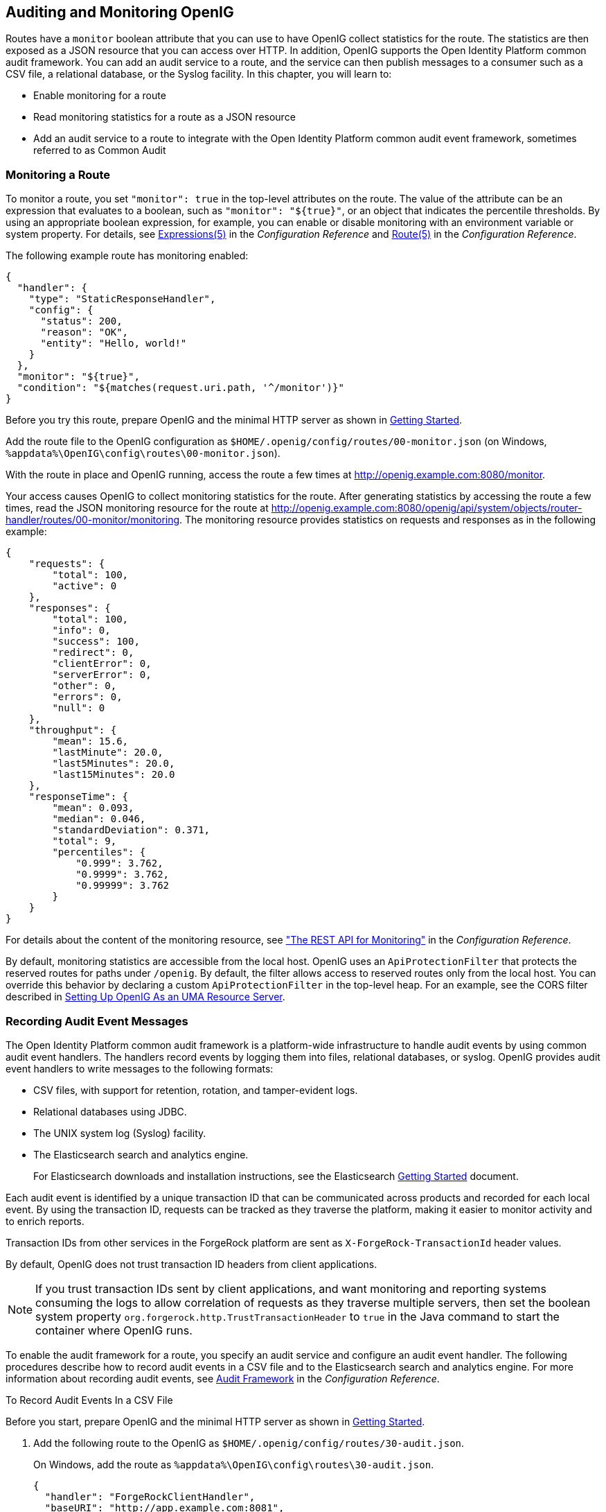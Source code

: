 ////
  The contents of this file are subject to the terms of the Common Development and
  Distribution License (the License). You may not use this file except in compliance with the
  License.
 
  You can obtain a copy of the License at legal/CDDLv1.0.txt. See the License for the
  specific language governing permission and limitations under the License.
 
  When distributing Covered Software, include this CDDL Header Notice in each file and include
  the License file at legal/CDDLv1.0.txt. If applicable, add the following below the CDDL
  Header, with the fields enclosed by brackets [] replaced by your own identifying
  information: "Portions copyright [year] [name of copyright owner]".
 
  Copyright 2017 ForgeRock AS.
  Portions Copyright 2024-2025 3A Systems LLC.
////

:figure-caption!:
:example-caption!:
:table-caption!:


[#chap-auditing]
== Auditing and Monitoring OpenIG

Routes have a `monitor` boolean attribute that you can use to have OpenIG collect statistics for the route. The statistics are then exposed as a JSON resource that you can access over HTTP. In addition, OpenIG supports the Open Identity Platform common audit framework. You can add an audit service to a route, and the service can then publish messages to a consumer such as a CSV file, a relational database, or the Syslog facility. In this chapter, you will learn to:

* Enable monitoring for a route

* Read monitoring statistics for a route as a JSON resource

* Add an audit service to a route to integrate with the Open Identity Platform common audit event framework, sometimes referred to as Common Audit


[#monitoring]
=== Monitoring a Route

To monitor a route, you set `"monitor": true` in the top-level attributes on the route. The value of the attribute can be an expression that evaluates to a boolean, such as `"monitor": "${true}"`, or an object that indicates the percentile thresholds. By using an appropriate boolean expression, for example, you can enable or disable monitoring with an environment variable or system property. For details, see xref:../reference/expressions-conf.adoc#Expressions[Expressions(5)] in the __Configuration Reference__ and xref:../reference/handlers-conf.adoc#Route[Route(5)] in the __Configuration Reference__.

The following example route has monitoring enabled:

[source, javascript]
----
{
  "handler": {
    "type": "StaticResponseHandler",
    "config": {
      "status": 200,
      "reason": "OK",
      "entity": "Hello, world!"
    }
  },
  "monitor": "${true}",
  "condition": "${matches(request.uri.path, '^/monitor')}"
}
----
Before you try this route, prepare OpenIG and the minimal HTTP server as shown in xref:chap-quickstart.adoc#chap-quickstart[Getting Started].

Add the route file to the OpenIG configuration as `$HOME/.openig/config/routes/00-monitor.json` (on Windows, `%appdata%\OpenIG\config\routes\00-monitor.json`).

With the route in place and OpenIG running, access the route a few times at link:http://openig.example.com:8080/monitor[http://openig.example.com:8080/monitor, window=\_blank].

Your access causes OpenIG to collect monitoring statistics for the route. After generating statistics by accessing the route a few times, read the JSON monitoring resource for the route at link:http://openig.example.com:8080/openig/api/system/objects/router-handler/routes/00-monitor/monitoring[http://openig.example.com:8080/openig/api/system/objects/router-handler/routes/00-monitor/monitoring, window=\_blank]. The monitoring resource provides statistics on requests and responses as in the following example:

[source, javascript]
----
{
    "requests": {
        "total": 100,
        "active": 0
    },
    "responses": {
        "total": 100,
        "info": 0,
        "success": 100,
        "redirect": 0,
        "clientError": 0,
        "serverError": 0,
        "other": 0,
        "errors": 0,
        "null": 0
    },
    "throughput": {
        "mean": 15.6,
        "lastMinute": 20.0,
        "last5Minutes": 20.0,
        "last15Minutes": 20.0
    },
    "responseTime": {
        "mean": 0.093,
        "median": 0.046,
        "standardDeviation": 0.371,
        "total": 9,
        "percentiles": {
            "0.999": 3.762,
            "0.9999": 3.762,
            "0.99999": 3.762
        }
    }
}
----
For details about the content of the monitoring resource, see xref:../reference/handlers-conf.adoc#crest-monitoring["The REST API for Monitoring"] in the __Configuration Reference__.

By default, monitoring statistics are accessible from the local host. OpenIG uses an `ApiProtectionFilter` that protects the reserved routes for paths under `/openig`. By default, the filter allows access to reserved routes only from the local host. You can override this behavior by declaring a custom `ApiProtectionFilter` in the top-level heap. For an example, see the CORS filter described in xref:chap-uma.adoc#uma-openig-configuration[Setting Up OpenIG As an UMA Resource Server].


[#audit-event-handlers]
=== Recording Audit Event Messages

The Open Identity Platform common audit framework is a platform-wide infrastructure to handle audit events by using common audit event handlers. The handlers record events by logging them into files, relational databases, or syslog.
OpenIG provides audit event handlers to write messages to the following formats:

* CSV files, with support for retention, rotation, and tamper-evident logs.

* Relational databases using JDBC.

* The UNIX system log (Syslog) facility.

* The Elasticsearch search and analytics engine.
+
For Elasticsearch downloads and installation instructions, see the Elasticsearch link:https://www.elastic.co/guide/en/elasticsearch/reference/current/getting-started.html[Getting Started, window=\_blank] document.

Each audit event is identified by a unique transaction ID that can be communicated across products and recorded for each local event. By using the transaction ID, requests can be tracked as they traverse the platform, making it easier to monitor activity and to enrich reports.

Transaction IDs from other services in the ForgeRock platform are sent as `X-ForgeRock-TransactionId` header values.

By default, OpenIG does not trust transaction ID headers from client applications.

[NOTE]
====
If you trust transaction IDs sent by client applications, and want monitoring and reporting systems consuming the logs to allow correlation of requests as they traverse multiple servers, then set the boolean system property `org.forgerock.http.TrustTransactionHeader` to `true` in the Java command to start the container where OpenIG runs.
====
To enable the audit framework for a route, you specify an audit service and configure an audit event handler. The following procedures describe how to record audit events in a CSV file and to the Elasticsearch search and analytics engine. For more information about recording audit events, see xref:../reference/audit-conf.adoc#audit-conf[Audit Framework] in the __Configuration Reference__.

[#audit-csv]
.To Record Audit Events In a CSV File
====
Before you start, prepare OpenIG and the minimal HTTP server as shown in xref:chap-quickstart.adoc#chap-quickstart[Getting Started].

. Add the following route to the OpenIG as `$HOME/.openig/config/routes/30-audit.json`.
+
On Windows, add the route as `%appdata%\OpenIG\config\routes\30-audit.json`.
+

[source, javascript]
----
{
  "handler": "ForgeRockClientHandler",
  "baseURI": "http://app.example.com:8081",
  "condition": "${matches(request.uri.path, '^/audit')}",
  "auditService": {
    "type": "AuditService",
    "config": {
      "config": {},
      "event-handlers": [
        {
          "class": "org.forgerock.audit.handlers.csv.CsvAuditEventHandler",
          "config": {
            "name": "csv",
            "logDirectory": "/tmp/logs",
            "buffering": {
              "enabled": "true",
              "autoFlush": "true"
            },
            "topics": [
              "access"
            ]
          }
        }
      ]
    }
  }
}
----
+
The route calls an audit service configuration for publishing log messages to the CSV file, `/tmp/logs/access.csv`. When a request matches `audit`, audit events are logged to the CSV file.
+
The route uses the `ForgeRockClientHandler` as its handler, to send the `X-ForgeRock-TransactionId` header with its requests to external services.

. Access the route on `\http://openig.example.com:8080/audit`.
+
The home page of the minimal HTTP server should be displayed and the file `/tmp/logs/access.csv` should be created.

====

[#audit-elasticsearch]
.To Record Audit Events In Elasticsearch
====
Before you start, make sure that Elasticsearch is installed and running. For Elasticsearch downloads and installation instructions, see the Elasticsearch link:https://www.elastic.co/guide/en/elasticsearch/reference/current/getting-started.html[Getting Started, window=\_blank] document. For information about configuring the Elasticsearch event handler, see xref:../reference/audit-conf.adoc#ElasticsearchAuditEventHandler[ElasticsearchAuditEventHandler(5)] in the __Configuration Reference__.

. Add the following route to the OpenIG as `$HOME/.openig/config/routes/30-elasticsearch.json`.
+
On Windows, add the route as `%appdata%\OpenIG\config\routes\30-elasticsearch.json`.
+

[source, javascript]
----
{
  "MyCapture": "all",
  "auditService": {
    "name": "audit-service",
    "type": "AuditService",
    "config": {
      "config": {},
      "enabled": true,
      "event-handlers": [
        {
          "class": "org.forgerock.audit.handlers.elasticsearch.ElasticsearchAuditEventHandler",
          "config": {
            "name": "elasticsearch",
            "topics": [
              "access"
            ],
            "connection": {
              "useSSL": false,
              "host": "localhost",
              "port": 9200
            },
            "indexMapping": {
              "indexName": "audit"
            },
            "buffering": {
              "enabled": true,
              "maxSize": 10000,
              "writeInterval": "250 millis",
              "maxBatchedEvents": 500
            }
          }
        }
      ]
    }
  },
  "condition": "${matches(request.uri.path, '^/elasticsearch')}",
  "handler": {
    "type": "StaticResponseHandler",
    "config": {
      "entity": "View audit events in Elasticsearch at\rhttp://localhost:9200/audit/access/_search?q='\"OPENIG-HTTP-ACCESS\"'",
      "reason": "found",
      "status": 200,
      "headers": {
        "content-type": [
          "text/plain"
        ]
      }
    }
  }
}
----
+
The route calls an audit service configuration for publishing log messages in Elasticsearch. When a request matches the `/elasticsearch` route, audit events are logged to the `ElasticsearchAuditEventHandler`.
+
The URL where you can view the messages logged by Elasticsearch is displayed. The URL is constructed from the host, port, index name, and topics defined in the event handler.

. Access the route on `\http://openig.example.com:8080/elasticsearch`.
+
The audit events are logged in Elasticsearch and the URL where you can view the messages is displayed.

. Access the URL `\http://localhost:9200/audit/access/_search?q='"OPENIG-HTTP-ACCESS"`.
+
The audit events logged in Elasticsearch are displayed.

. Repeat the previous two steps again to access the OpenIG route and then the Elasticsearch URL.
+
Each time you access the OpenIG route, the audit events logged in Elasticsearch should be updated.

====


